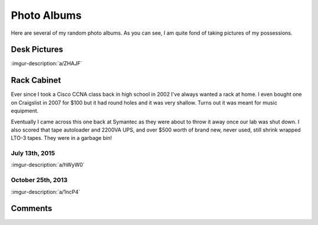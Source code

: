 .. _photo_albums:

============
Photo Albums
============

Here are several of my random photo albums. As you can see, I am quite fond of taking pictures of my possessions.

Desk Pictures
=============

:imgur-description:`a/ZHAJF`

.. imgur-embed:: a/ZHAJF

Rack Cabinet
============

Ever since I took a Cisco CCNA class back in high school in 2002 I've always wanted a rack at home. I even bought one on
Craigslist in 2007 for $100 but it had round holes and it was very shallow. Turns out it was meant for music equipment.

Eventually I came across this one back at Symantec as they were about to throw it away once our lab was shut down. I
also scored that tape autoloader and 2200VA UPS, and over $500 worth of brand new, never used, still shrink wrapped
LTO-3 tapes. They were in a garbage bin!

July 13th, 2015
---------------

:imgur-description:`a/hWyW0`

.. imgur-embed:: a/hWyW0

October 25th, 2013
------------------

:imgur-description:`a/1ncP4`

.. imgur-embed:: a/1ncP4

Comments
========

.. disqus::
